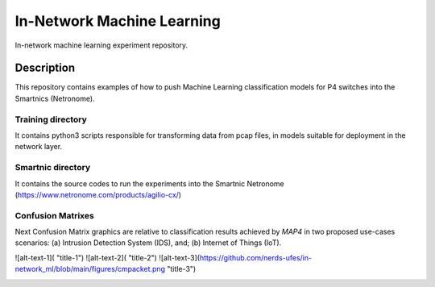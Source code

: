 
============================= 
In-Network Machine Learning
=============================
In-network machine learning experiment repository.

Description
===========
This repository contains examples of how to push Machine Learning classification models for P4 switches into the Smartnics (Netronome).


Training directory
-------------------
It contains python3 scripts responsible for transforming data from pcap files, in models suitable for deployment in the network layer.


Smartnic directory
-------------------
It contains the source codes to run the experiments into the Smartnic Netronome (https://www.netronome.com/products/agilio-cx/)


Confusion Matrixes
------------------
Next Confusion Matrix graphics are relative to classification results achieved by *MAP4* in two proposed use-cases scenarios: (a) Intrusion Detection System (IDS), and; (b) Internet of Things (IoT).  

.. raw:: html

    <img src="https://github.com/nerds-ufes/in-network_ml/blob/main/figures/cmlast.png" height="400px"> <img src="https://github.com/nerds-ufes/in-network_ml/blob/main/figures/cmfirst.png" width="425"/> 


![alt-text-1]( "title-1") ![alt-text-2]( "title-2") ![alt-text-3](https://github.com/nerds-ufes/in-network_ml/blob/main/figures/cmpacket.png "title-3") 


.. image:: https://github.com/nerds-ufes/in-network_ml/blob/main/figures/cmflow.png


.. image:: https://github.com/nerds-ufes/in-network_ml/blob/main/figures/cmflow_first.png

.. image:: https://github.com/nerds-ufes/in-network_ml/blob/main/figures/cmpkt.png
